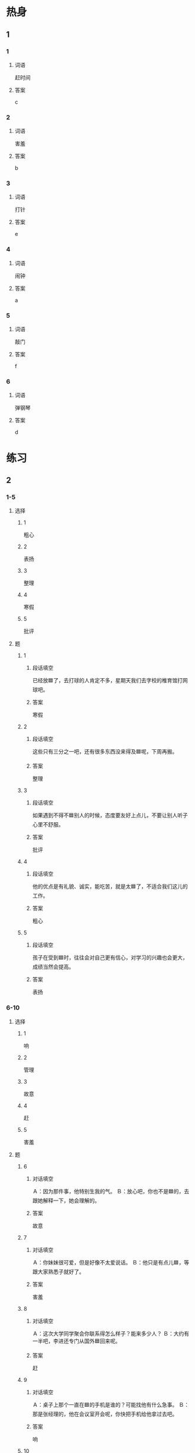 * 热身

** 1
:PROPERTIES:
:ID: 5f55db35-0faf-4a55-8a26-6a5a595b64bc
:END:

*** 1

**** 词语

赶时间

**** 答案

c

*** 2

**** 词语

害羞

**** 答案

b

*** 3

**** 词语

打针

**** 答案

e

*** 4

**** 词语

闹钟

**** 答案

a

*** 5

**** 词语

敲门

**** 答案

f

*** 6

**** 词语

弹钢琴

**** 答案

d

* 练习

** 2

*** 1-5
:PROPERTIES:
:ID: af3c6c94-b65d-4732-b7f1-c94ebf7172e0
:END:

**** 选择

***** 1

粗心

***** 2

表扬

***** 3

整理

***** 4

寒假

***** 5

批评

**** 题

***** 1

****** 段话填空

已经放🟦了，去打球的人肯定不多，星期天我们去字校的椎育馆打网球吧。

****** 答案

寒假

***** 2

****** 段话填空

这些只有三分之一吧，还有很多东西没来得及🟦呢，下周再搬。

****** 答案

整理

***** 3

****** 段话填空

如果遇到不得不🟦别人的时候，态度要友好上点儿，不要让别人听子心里不舒服。

****** 答案

批评

***** 4

****** 段话填空

他的优点是有礼貌、诚实，能吃苦，就是太🟦了，不适合我们这儿的工作。

****** 答案

粗心

***** 5

****** 段话填空

孩子在受到🟦时，往往会对自己更有信心，对学习的兴趣也会更大，成绩当然会提高。

****** 答案

表扬

*** 6-10
:PROPERTIES:
:ID: 5eaebb30-5399-4190-ba60-8cb6920f04a4
:END:

**** 选择

***** 1

响

***** 2

管理

***** 3

故意

***** 4

赶

***** 5

害羞

**** 题

***** 6

****** 对话填空

Ａ：因为那件事，他特别生我的气。
Ｂ：放心吧，你也不是🟦的，去跟她解释一下，她会理解的。

****** 答案

故意

***** 7

****** 对话填空

Ａ：你妹妹很可爱，但是好像不太爱说话。
Ｂ：他只是有点儿🟦，等跟大家熟悉子就好了。

****** 答案

害羞

***** 8

****** 对话填空

Ａ：这次大学同学聚会你联系得怎么样子？能来多少人？
Ｂ：大约有一半吧，李进还专门从国外🟦回来呢。

****** 答案

赶

***** 9

****** 对话填空

Ａ：桌子上那个一直在🟦的手机是谁的？可能找他有什么急事。
Ｂ：那是张经理的，他在会议室开会呢，你快把手机给他拿过去吧。

****** 答案

响

***** 10

****** 对话填空

Ａ：听说昨天那个招聘会提供了很多工作机会，你找到合适的公司了吗？
Ｂ：这个招聘会主要是为经济和🟦专业的学生举办的，所以没几个鸽适的。

****** 答案

管理

* 注释

** 3

*** 比一比

**** 做一做

***** 词语

****** 1

千万

****** 2
:PROPERTIES:
:ID: 6a78b9dd-a328-42f6-aa8c-b2be95848368
:END:

一定

***** 题

****** 1
:PROPERTIES:
:ID: 35401ddb-effb-4de9-b86b-5aeffcf6c43f
:END:

******* 课文

不管压力有多么大，🟦不能放弃，而是要继续坚持下去。

******* 答案

******** 1

1

******** 2

1

****** 2
:PROPERTIES:
:ID: f72a1669-2503-45fd-9938-01b5d81c9f21
:END:

******* 课文

哭并不🟦是件坏事，哭可以让人从坏心情中走出来，是一种减轻压力的好办法。

******* 答案

******** 1

0

******** 2

1

****** 3
:PROPERTIES:
:ID: db6f3a4b-e36f-4214-a286-f4e34e39aed0
:END:

******* 课文

这次你一定要按照要求认真填写，小心一点儿，🟦别写错了。

******* 答案

******** 1

1

******** 2

0

****** 4
:PROPERTIES:
:ID: 8a3b787c-d1ca-4a8e-87a3-a854aa1dd64c
:END:

******* 课文

兴趣是最好的老师，如果孩子对一件事情感兴趣，那他🟦会努力地去学习，效果也会更好。

******* 答案

******** 1

0

******** 2

1

****** 5
:PROPERTIES:
:ID: 3e1fc5ae-9e7f-4f99-b80a-468020728d77
:END:

******* 课文

事情的原因和结果往往是互相联系的。🟦的原因会引起一定的结果，有时候一件事情的结果可能又是另一件事情的原因。

******* 答案

******** 1

0

******** 2

1

* 扩展

** 做一做
:PROPERTIES:
:ID: 40382d9c-1450-42c2-8f76-38488cb07c16
:END:

*** 选择

**** 1

护照

**** 2

保护

**** 3

护士

*** 题

**** 1

***** 内容填空

冬季皮肤往往容易变得干燥，女性朋友尤其应该注意🟦皮肤要多吃水果，比如香蕉、苹果等等。

***** 答案

****** 1

保护

**** 2

***** 内容填空

爸爸说我小时候特别害怕打针，一看见医生就就哭，他怎么都没想到，我长磊后竟然会成为一名🟦。

***** 答案

****** 1

护士

**** 3

***** 内容填空

因为要申请去国外留学，她最近特别忙。一方面她要准备成绩证明办🟦，一方面还要跟国外的大学联系。

***** 答案

****** 1

护照

* 课文
** 1
*** 转录
王静：那个一边弹钢琴一边唱歌的男孩子是谁？表演得真棒！
李老师：是我孙子。去年寒假前的新年晚会他也表演过一次。
王静：我想起来了，这孩子又聪明又可爱，你们教育得真好！
李老师：是他父母教育得好。父母是孩子最重要的老师。他父母不仅教他知识，而且还花了很长时间帮助他养成了非常好的习惯，现在他夺天都自已练习弹钢琴。
王静：让孩子养成一个好习惯实在太重要了，看来我得向他父母好好儿学习。
李老师：对。如果希望有一个优秀的孩子，你就要先成为一位优秀的父亲或者母亲。
** 2
*** 转录
王静：看你脸色不太好，是不是昨晚没休息好？
孙月：别提了。我女儿昨晚做作业又做到11点。
王静：睡觉太晚对孩子的身体没有好处。最近孩子作业是不是太多了？
孙月：主要是她做事情比较慢，比如早上闹钟响了她不醒，我赶时间送她上学，她又急着上厕所。每天因为这些小事批评她，弄得我俩心情都不好。
王静：孩子做事慢，往往是因为他们不会安排自已的时间。你应该让孩子学会管理时间。
孙月：看来还是我的教育方法有问题。平时看她做事情慢，总想替她做，以后得让她学会安排时间，自己的事情自己做。
** 3
*** 转录
王静：明天又要带我儿子去医院打针，想想我就头疼。他就怕打针，每欠打针都哭得特别厉害。
孙月：记得我女儿小时候，带她去医院打针，刚开始，她害怕得要哭。我就小声地和护士说我女儿很勇敢，一点儿也不怕打针，女儿听了以后马上就不哭了。
王静：原来鼓励和表扬对小孩儿挺有用的，下次我也试试。
孙月：不过表扬也是一门艺术，表扬千万不要太多，过多的表扬可能会给孩子带来压力。不仅起不到鼓励的作用，还可能让孩子怀疑自已的能力，变得没有信心。
王静：那怎么表扬孩子才会更有效果呢？
孙月：我认为表扬要及时，而且表扬不仅仅要看结果，更要看过程，这样才能鼓励他的积极性，让他变得勇敢，不怕困难。
** 4
*** 转录
有的孩子在得不到自已想要的东西的时侯，会通过哭、扔东西或者故意敲打来引起乙母的注意。在这种情况下，建议父母先不要生气，应该停下手中的事情，陪孩子整理整理东西，和他们聊聊天儿，弄清楚他们的问题。父母的关心，可以让孩子心情愉快起来。教育孩子应该选择合适的教育方法，最好不要为了解决问题而骗孩子，这是因为儿童缺少判断能力，看到父母骗人，他们也会学着说假话。
** 5
*** 转录
七岁左右的儿童普遍好动，坐不住，所以老师在教这个年龄段的孩子时，一定要想办法引起他们的兴趣。只有让他们觉得你教的内容有趣，他们才会愿意努力学习。当孩子不明白时，应该多鼓励他，不要用“懒”“笨”“粗心”这种词批评他，这样对他们的正常发展不好。而且，对不同性格的孩子要使用不同的教育方法。如果孩子比较骄傲，应该让他明白还有很多知识需要学习；要是孩子性格有些害羞，就要经常鼓励他说出自己的看法，这样才能让每一个孩子都健康地发展。
